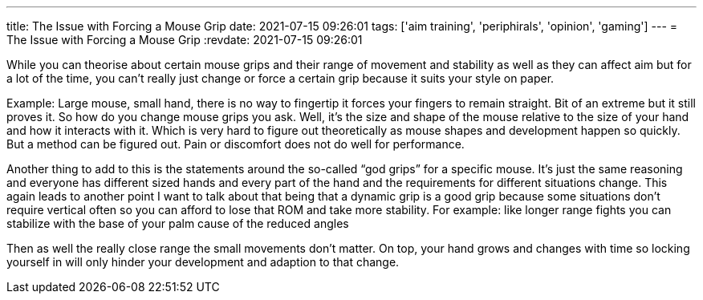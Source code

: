 ---
title: The Issue with Forcing a Mouse Grip
date: 2021-07-15 09:26:01
tags: ['aim training', 'periphirals', 'opinion', 'gaming']
---
= The Issue with Forcing a Mouse Grip
:revdate: 2021-07-15 09:26:01

While you can theorise about certain mouse grips and their range of movement
and stability as well as they can affect aim but for a lot of the time,
you can’t really just change or force a certain grip because it suits your
style on paper.

Example: Large mouse, small hand, there is no way to fingertip it forces your
fingers to remain straight.
Bit of an extreme but it still proves it.
So how do you change mouse grips you ask.
Well, it’s the size and shape of the mouse relative to the size of your hand and
how it interacts with it. Which is very hard to figure out theoretically as
mouse shapes and development happen so quickly. But a method can be figured out.
Pain or discomfort does not do well for performance.

Another thing to add to this is the statements around the so-called "`god grips`"
for a specific mouse.
It’s just the same reasoning and everyone has different sized hands and
every part of the hand and the requirements for different situations change.
This again leads to another point I want to talk about that being that a
dynamic grip is a good grip because
some situations don’t require vertical often so you can afford to lose that ROM
and take more stability. For example: like longer range fights you can stabilize
with the base of your palm cause of the reduced angles

Then as well the really close range the small movements don’t matter.
On top, your hand grows and changes with time so locking yourself in will
only hinder your development and adaption to that change.

